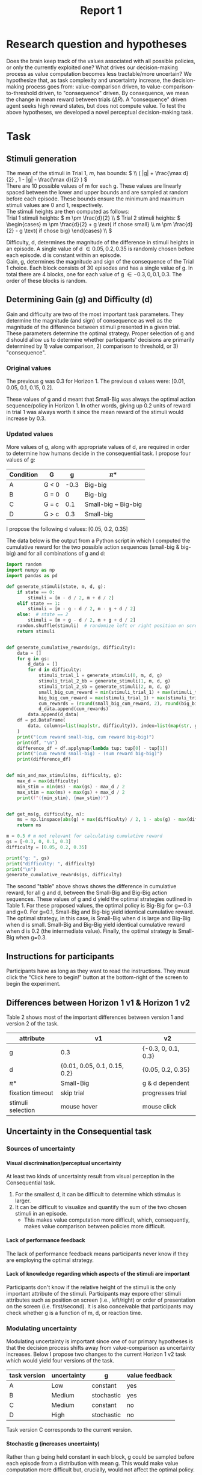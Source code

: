 #+title: Report 1
#+PROPERTY: header-args:jupyter-python :session Report1
#+PROPERTY: header-args:jupyter-python+ :async yes
#+PROPERTY: header-args:jupyter-python+ :exports results
#+OPTIONS: author:nil
#+OPTIONS: tex:t
#+OPTIONS: H:9
#+LATEX_HEADER: \usepackage{svg}
#+LATEX_HEADER: \usepackage[inkscapelatex=false]{svg}

* Research question and hypotheses
Does the brain keep track of the values associated with all possible policies, or only the currently exploited one? What drives our decision-making process as value computation becomes less tractable/more uncertain? We hypothesize that, as task complexity and uncertainty increase, the decision-making process goes from: value-comparison driven, to value-comparison-to-threshold driven, to "consequence" driven. By consequence, we mean the change in mean reward between trials (\(\Delta \bar{R}\)). A "consequence" driven agent seeks high reward states, but does not compute value.
To test the above hypotheses, we developed a novel perceptual decision-making task.

* Task
** Stimuli generation
The mean of the stimuli in Trial 1, $m$, has bounds: \( \\ ( |g| + \frac{\max d}{2} , 1 - |g| - \frac{\max d}{2} ) \) \\
There are 10 possible values of m for each g. These values are linearly spaced between the lower and upper bounds and are sampled at random before each episode. These bounds ensure the minimum and maximum stimuli values are 0 and 1, respectively. \\

The stimuli heights are then computed as follows: \\
Trial 1 stimuli heights: \(  m \pm \frac{d}{2} \\ \)
Trial 2 stimuli heights: \( \begin{cases}
                                                m \pm \frac{d}{2} + g \text{ if chose small}  \\
                                                m \pm \frac{d}{2} - g \text{ if chose big}
                                                \end{cases}
                                                \\
                                                \)


Difficulty, d, determines the magnitude of the difference in stimuli heights in an episode. A single value of d \in {0.05, 0.2, 0.35} is randomly chosen before each episode. d is constant within an episode.  \\
Gain, g, determines the magnitude and sign of the consequence of the Trial 1 choice. Each block consists of 30 episodes and has a single value of g. In total there are 4 blocks, one for each value of g \in {-0.3, 0, 0.1, 0.3}. The order of these blocks is random. \\

** Determining Gain (g) and Difficulty (d)
Gain and difficulty are two of the most important task parameters. They determine the magnitude (and sign) of consequence as well as the magnitude of the difference between stimuli presented in a given trial. These parameters determine the optimal strategy.
Proper selection of g and d should allow us to determine whether participants' decisions are primarily determined by 1) value comparison, 2) comparison to threshold, or 3) "consequence".
*** Original values
The previous g was 0.3 for Horizon 1. The previous d values were: [0.01, 0.05, 0.1, 0.15, 0.2].

These values of g and d meant that Small-Big was always the optimal action sequence/policy in Horizon 1. In other words, giving up 0.2 units of reward in trial 1 was always worth it since the mean reward of the stimuli would increase by 0.3.

*** Updated values
More values of g, along with appropriate values of d, are required in order to determine how humans decide in the consequential task. I propose four values of g:

#+NAME: Table 1
#+ATTR_ODT: :rel-width 50
|-----------+-------+------+---------------------|
| Condition | G     |    g | \pi*                  |
|-----------+-------+------+---------------------|
| A         | G < 0 | -0.3 | Big-big             |
| B         | G = 0 |    0 | Big-big             |
| C         | G = c |  0.1 | Small-big ~ Big-big |
| D         | G > c |  0.3 | Small-big           |

I propose the following d values: [0.05, 0.2, 0.35]

The data below is the output from a Python script in which I computed the cumulative reward for the two possible action sequences (small-big & big-big) and for all combinations of g and d:

#+begin_src  jupyter-python
import random
import numpy as np
import pandas as pd

def generate_stimuli(state, m, d, g):
    if state == 0:
        stimuli = [m - d / 2, m + d / 2]
    elif state == 1:
        stimuli = [m - g - d / 2, m - g + d / 2]
    else:  # state == 2
        stimuli = [m + g - d / 2, m + g + d / 2]
    random.shuffle(stimuli)  # randomize left or right position on screen
    return stimuli


def generate_cumulative_rewards(gs, difficulty):
    data = []
    for g in gs:
        d_data = []
        for d in difficulty:
            stimuli_trial_1 = generate_stimuli(0, m, d, g)
            stimuli_trial_2_bb = generate_stimuli(1, m, d, g)
            stimuli_trial_2_sb = generate_stimuli(2, m, d, g)
            small_big_cum_reward = min(stimuli_trial_1) + max(stimuli_trial_2_sb)
            big_big_cum_reward = max(stimuli_trial_1) + max(stimuli_trial_2_bb)
            cum_rewards = (round(small_big_cum_reward, 2), round(big_big_cum_reward, 2))
            d_data.append(cum_rewards)
        data.append(d_data)
    df = pd.DataFrame(
        data, columns=list(map(str, difficulty)), index=list(map(str, gs))
    )
    print("(cum reward small-big, cum reward big-big)")
    print(df, "\n")
    difference_df = df.applymap(lambda tup: tup[0] - tup[1])
    print("(cum reward small-big) - (sum reward big-big)")
    print(difference_df)


def min_and_max_stimuli(ms, difficulty, g):
    max_d = max(difficulty)
    min_stim = min(ms) - max(gs) - max_d / 2
    max_stim = max(ms) + max(gs) + max_d / 2
    print(f"({min_stim}, {max_stim})")


def get_ms(g, difficulty, n):
    ms = np.linspace(abs(g) + max(difficulty) / 2, 1 - abs(g) - max(difficulty) / 2, 5)
    return ms
#+end_src

#+RESULTS:


#+begin_src jupyter-python
m = 0.5 # m not relevant for calculating cumulative reward
gs = [-0.3, 0, 0.1, 0.3]
difficulty = [0.05, 0.2, 0.35]

print("g: ", gs)
print("difficulty: ", difficulty)
print("\n")
generate_cumulative_rewards(gs, difficulty)
#+end_src

#+RESULTS:
#+begin_example
g:  [-0.3, 0, 0.1, 0.3]
difficulty:  [0.05, 0.2, 0.35]


(cum reward small-big, cum reward big-big)
             0.05         0.2         0.35
-0.3  (0.7, 1.35)  (0.7, 1.5)  (0.7, 1.65)
0     (1.0, 1.05)  (1.0, 1.2)  (1.0, 1.35)
0.1   (1.1, 0.95)  (1.1, 1.1)  (1.1, 1.25)
0.3   (1.3, 0.75)  (1.3, 0.9)  (1.3, 1.05)

(cum reward small-big) - (sum reward big-big)
      0.05  0.2  0.35
-0.3 -0.65 -0.8 -0.95
0    -0.05 -0.2 -0.35
0.1   0.15  0.0 -0.15
0.3   0.55  0.4  0.25
#+end_example

The second "table" above shows shows the difference in cumulative reward, for all g and d, between the Small-Big and Big-Big action sequences. These values of g and d yield the optimal strategies outlined in Table 1. For these proposed values, the optimal policy is Big-Big for g=-0.3 and g=0. For g=0.1, Small-Big and Big-big yield identical cumulative reward.  The optimal strategy, in this case, is Small-Big when d is large and Big-Big when d is small. Small-Big and Big-Big yield identical cumulative reward when d is 0.2 (the intermediate value). Finally, the optimal strategy is Small-Big when g=0.3.

** Instructions for participants
Participants have as long as they want to read the instructions. They must click the "Click here to begin!" button at the bottom-right of the screen to begin the experiment.
#+ATTR_ORG: :align center
[[./img/instructions.png]]
** Differences between Horizon 1 v1 & Horizon 1 v2
Table 2 shows most of the important differences between version 1 and version 2 of the task.
#+NAME: Table 2
#+ATTR_ODT: :rel-width 50
| attribute         | v1                           | v2                  |
|-------------------+------------------------------+---------------------|
| g                 | 0.3                          | {-0.3, 0, 0.1, 0.3} |
| d                 | {0.01, 0.05, 0.1, 0.15, 0.2} | {0.05, 0.2, 0.35}   |
| \pi*                | Small-Big                    | g & d dependent     |
| fixation timeout  | skip trial                   | progresses trial    |
| stimuli selection | mouse hover                  | mouse click         |
** Uncertainty in the Consequential task
*** Sources of uncertainty
**** Visual discrimination/perceptual uncertainty
At least two kinds of uncertainty result from visual perception in the Consequential task.
1. For the smallest d, it can be difficult to determine which stimulus is larger.
2. It can be difficult to visualize and quantify the sum of the two chosen stimuli in an episode.
   - This makes value computation more difficult, which, consequently, makes value comparison between policies more difficult.

**** Lack of performance feedback
The lack of performance feedback means participants never know if they are employing the optimal strategy.

**** Lack of knowledge regarding which aspects of the stimuli are important
Participants don't know if the relative height of the stimuli is the only important attribute of the stimuli. Participants may expore other stimuli attributes such as position on screen (i.e., left/right) or order of presentation on the screen (i.e. first/second). It is also conceivable that participants may check whether g is a function of m, d, or reaction time.

*** Modulating uncertainty
Modulating uncertainty is important since one of our primary hypotheses is that the decision process shifts away from value-comparison as uncertainty increases. Below I propose two changes to the current Horizon 1 v2 task which would yield four versions of the task.

#+NAME: Table 3
| task version | uncertainty | g          | value feedback |
|--------------+-------------+------------+----------------|
| A            | Low         | constant   | yes            |
| B            | Medium      | stochastic | yes            |
| C            | Medium      | constant   | no             |
| D            | High        | stochastic | no             |
Task version C corresponds to the current version.

**** Stochastic g (increases uncertainty)
Rather than g being held constant in each block, g could be sampled before each episode from a distribution with mean g. This would make value computation more difficult but, crucially, would not affect the optimal policy.

**** Value feedback (decreases uncertainty)
In the present version of the task, the participants must visualize and quantify the sum of the two selected stimuli in their minds. They must also remember this value to then compare it with the approximated values of other policies. I propose making a version of the task with value feedback in which the sum of the selected stimuli is presented at the end of each episode along with a numerical representation of this sum. This would remove all uncertainty in value computation of the exploited policy.

**** How to set task parameters for each task version
The different versions of the task can be run by changing two variables in the ="initialize_task_variables"= routine in the "params" code block.
#+NAME: Table 3
| task version | ~stochastic_g_flag~ | ~value_feedback_flag~ |
|--------------+---------------------+-----------------------|
| A            | False               | True                  |
| B            | True                | True                  |
| C            | False               | False                 |
| D            | True                | False                 |

** Open questions regarding the task
1. Since we are primarily interested in value computation in the present project, should we try to eliminate sources of uncertainty that are less related to value computation? For example, should I include "Note: the only relevant attribute of the containers is the amount of water they contain. Other aspects of the containers (e.g., whether the container is on the left or right side of the screen) are irrelevant." in the instructions?
2. Should there be a monetary performance bonus for participants?
   - This would increase motivation. I could, at least, provide some performance-related feedback at the end of the experiment. I could also state in the instructions that they will receive a "score" at the end of the experiment. This may be a way of increasing motivation in lieu of a monetary bonus.
   - The nature of this bonus/feedback is important since participants will likely be more explorative if they only care about finding the optimal policy. If, however, participants know there is a monetary bonus or score proportional to the total amount of reward/"water" acquired in the experiment, then they may be more likely to continue exploiting suboptimal strategies if their associated values are above a certain threshold (i.e., foraging).
3. The current version of the task (task version C) takes roughly 15 minutes to complete. Should I employ a repeated measures design (i.e. every participant performs all versions of the task), or should I use an independent measures experimental design?
   - I'm leaning towards independent measures. I think it's more likely that participants will pay full attention and perform if the experiment only last 15 minutes. We can add a repeated measures group later if desired.
   - One argument in favor of a repeated measures design is seeing how exposure to a a low uncertainty version of the task (e.g. with value feedback) may affect performance in subsequent versions of the task (e.g. without value feedback).
4. For value feedback case, I am showing the value feedback as well as the stimuli reward values. Should I display the stimuli reward values prior to selection, or should I only show the reward values and sum of the selected stimuli post-choice?
5. Should I make different instructions for the value-feedback case?
* Cognitive models
I propose to investigate two types of cognitive models (i.e., agents): value-comparison driven & consequence driven. I propose to implement to versions of each type of model: option comparison & comparison to threshold.
** Value comparison
For the value-comparison case, I propose to use a classical model-free Q-learning algorithm with the following q-table:
|---+--------------------------+---------------+-------------|
|   | state                    | action: small | action: big |
|---+--------------------------+---------------+-------------|
| / |      <>                  | <>            |   <>        |
|   | trial 1, small d         | q1            | q2          |
|   | trial 1, large d         | q3            | q4          |
|   | trial 2, large $\bar{R}$ | q5            | q6          |
|   | trial 2, small $\bar{R}$ | q7            | q8          |
|---+--------------------------+---------------+-------------|
The update rule would be:
\begin{equation}
Q(S, A) \gets Q(S, A) + \alpha (R + \gamma \max_a Q(S', A') - Q(S, A))
\end{equation}
The input to the choice rule for a given state will be the q values associated with that state (e.g., decisions in the "trial 1, small d" state will be determined by q1 and q2).

** Value comparison to threshold
The value comparison to threshold agent's actions are driven by the comparison of the state-action values of the currently exploited strategy to a threshold, sometimes referred to as a "satisfaction" threshold. This decision-making strategy is compelling since we often settle for satisfactory action sequences rather than searching for truly optimal ones.
The q-table for this agent is the same as in the value comparison case.
The update rule is also identical.
We will choice rule similar to the value comparison agent, however, the input to the choice rule function will be the q-value associated with the currently expoited strategy, and a "satistfaction" threshold, \rho. Decisions in the "trial 1, small d" state will be determined by the q-value corresponding to the currently exploited strategy (i.e., the q-value corresponding to the action taken in the previous episode) and \rho.

** Consequence comparison
The consequence-driven agent does not compute value. Instead, this agent seeks high-reward ($\Delta\bar{R}$) states.
The states and actions are the same as the previous cases, the "q-table", however is updated differently. Since q is typically used to refer to value, I will call the updated values consequence values, or c-values. C-values are updated based on the reward obtained in the current state as well as the change in mean reward between the current and subsequent states.
The update rule is the following:
\begin{equation}
C(S, A) \gets C(S, A) + \alpha (R + \gamma (\bar{R'} - \bar{R}) - C(S, A))
\end{equation}
Is is also conceivable that paricipants focus entirely on $\Delta\bar{R}$, and ignore reward acquired in the current state. For this reason, I propose to introduce one addition tunable parameter:
\begin{equation}
C(S, A) \gets C(S, A) + \alpha (\beta_1 R + \beta_2 (\bar{R'} - \bar{R}) - C(S, A))
\end{equation}

** Consequence comparison to threshold
The consequence analog of value comparison to threshold.

** Drift diffusion model choice rule
We will use a drift diffusion model as the choice rule for all agents. This will enable us to fit participants' reaction times (RT). The input to the DDM is different for each model, but the number of tunable parameters is the same, thus the addition of the DDM does not affect the complexity of the models relative to one another. To begin, I propose to use a constant scaler for the drift rate, $v$, constant diffusion boundaries, and a non-biased starting point, $z$. This reduces the complexity of the model. We may choose to fit these parameters if the simple version of the model results in a poor fit.
** Model fitting & cross validation
I propose to fit the reinforcement learning parameters and the DDM parameters simultaneously via hierarchical Bayesian parameter estimation. Hierarchical Bayesian parameter estimation is convenient in that it provides both individual and group-level parameters.
After model fitting, I propose to use leave-one-out cross validation to determine the goodness-of-fit of each cognitive model.
* Preliminary results
I performed the task myself (version C) and here are some preliminary results.
#+ATTR_ORG: :align center
[[./img/decisions.svg]]
